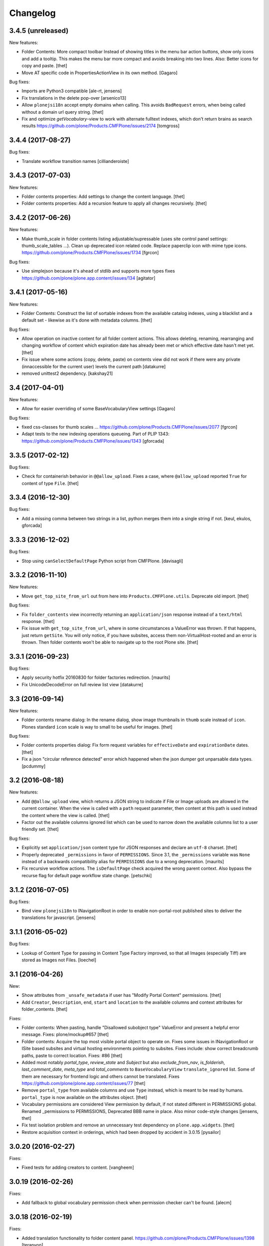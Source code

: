 Changelog
=========


3.4.5 (unreleased)
------------------

New features:

- Folder Contents: More compact toolbar
  Instead of showing titles in the menu bar action buttons, show only icons and add a tooltip.
  This makes the menu bar more compact and avoids breaking into two lines.
  Also: Better icons for copy and paste.
  [thet]

- Move AT specific code in PropertiesActionView in its own method.
  [Gagaro]

Bug fixes:

- Imports are Python3 compatible
  [ale-rt, jensens]

- Fix translations in the delete pop-over
  [arsenico13]
- Allow ``plonejsi18n`` accept empty domains when calling.
  This avoids ``BadRequest`` errors, when being called without a domain url query string.
  [thet]

- Fix and optimize *getVocabulary*-view to work with alternate fulltext
  indexes, which don't return brains as search results
  https://github.com/plone/Products.CMFPlone/issues/2174
  [tomgross]

3.4.4 (2017-08-27)
------------------

Bug fixes:

- Translate workflow transition names [cillianderoiste]


3.4.3 (2017-07-03)
------------------

New features:

- Folder contents properties: Add settings to change the content language.
  [thet]

- Folder contents properties: Add a recursion feature to apply all changes recursively.
  [thet]


3.4.2 (2017-06-26)
------------------

New features:

- Make thumb_scale in folder contents listing adjustable/supressable (uses site control panel settings: thumb_scale_tables ...).
  Clean up deprecated icon related code.
  Replace paperclip icon with mime type icons.
  https://github.com/plone/Products.CMFPlone/issues/1734
  [fgrcon]

Bug fixes:

- Use simplejson because it's ahead of stdlib and supports more types
  fixes https://github.com/plone/plone.app.content/issues/134
  [agitator]


3.4.1 (2017-05-16)
------------------

New features:

- Folder Contents: Construct the list of sortable indexes from the available catalog indexes, using a blacklist and a default set - likewise as it's done with metadata columns.
  [thet]

Bug fixes:

- Allow operation on inactive content for all folder content actions.
  This allows deleting, renaming, rearranging and changing workflow of content which expiration date has already been met or which effective date hasn't met yet.
  [thet]

- Fix issue where some actions (copy, delete, paste) on contents view did not
  work if there were any private (innaccessible for the current user) levels the
  current path
  [datakurre]

- removed unittest2 dependency.
  [kakshay21]

3.4 (2017-04-01)
----------------

New features:

- Allow for easier overriding of some BaseVocabularyView settings
  [Gagaro]

Bug fixes:

- fixed css-classes for thumb scales ...
  https://github.com/plone/Products.CMFPlone/issues/2077
  [fgrcon]

- Adapt tests to the new indexing operations queueing.
  Part of PLIP 1343: https://github.com/plone/Products.CMFPlone/issues/1343
  [gforcada]


3.3.5 (2017-02-12)
------------------

Bug fixes:

- Check for containerish behavior in ``@@allow_upload``.
  Fixes a case, where ``@allow_upload`` reported ``True`` for content of type ``File``.
  [thet]


3.3.4 (2016-12-30)
------------------

Bug fixes:

- Add a missing comma between two strings in a list,
  python merges them into a single string if not.
  [keul, ekulos, gforcada]


3.3.3 (2016-12-02)
------------------

Bug fixes:

- Stop using ``canSelectDefaultPage`` Python script from CMFPlone.
  [davisagli]


3.3.2 (2016-11-10)
------------------

New features:

- Move ``get_top_site_from_url`` out from here into ``Products.CMFPlone.utils``.
  Deprecate old import.
  [thet]

Bug fixes:

- Fix ``folder_contents`` view incorrectly returning an ``application/json`` response instead of a ``text/html`` response.
  [thet]

- Fix issue with ``get_top_site_from_url``, where in some circumstances a ValueError was thrown.
  If that happens, just return ``getSite``.
  You will only notice, if you have subsites, access them non-VirtualHost-rooted and an error is thrown.
  Then folder contents won't be able to navigate up to the root Plone site.
  [thet]


3.3.1 (2016-09-23)
------------------

Bug fixes:

- Apply security hotfix 20160830 for folder factories redirection.  [maurits]
- Fix UnicodeDecodeError on full review list view
  [datakurre]


3.3 (2016-09-14)
----------------

New features:

- Folder contents rename dialog: In the rename dialog, show image thumbnails in ``thumb`` scale instead of ``icon``.
  Plones standard ``icon`` scale is way to small to be useful for images.
  [thet]

Bug fixes:

- Folder contents properties dialog: Fix form request variables for ``effectiveDate`` and ``expirationDate`` dates.
  [thet]

- Fix a json "circular reference detected" error which happened when the json dumper got unparsable data types.
  [pcdummy]


3.2 (2016-08-18)
----------------

New features:

- Add ``@@allow_upload`` view, which returns a JSON string to indicate if File or Image uploads are allowed in the current container.
  When the view is called with a ``path`` request parameter, then content at this path is used instead the content where the view is called.
  [thet]

- Factor out the available columns ignored list which can be used to narrow down the available columns list to a user friendly set.
  [thet]

Bug fixes:

- Explicitly set ``application/json`` content type for JSON responses and declare an ``utf-8`` charset.
  [thet]

- Properly deprecated ``_permissions`` in favor of ``PERMISSIONS``.
  Since 3.1, the ``_permissions`` variable was ``None`` instead of a
  backwards compatibility alias for ``PERMISSIONS`` due to a wrong
  deprecation.  [maurits]

- Fix recursive workflow actions. The ``isDefaultPage`` check acquired
  the wrong parent context. Also bypass the recurse flag for default page
  workflow state change. [petschki]


3.1.2 (2016-07-05)
------------------

Bug fixes:

- Bind view ``plonejsi18n`` to INavigationRoot in order to enable non-portal-root published sites to deliver the translations for javascript.
  [jensens]


3.1.1 (2016-05-02)
------------------

Bug fixes:

- Lookup of Content Type for passing in Content Type Factory improved,
  so that all Images (especially Tiff) are stored as Images not Files.
  [loechel]


3.1 (2016-04-26)
----------------

New:

- Show attributes from ``_unsafe_metadata`` if user has "Modify Portal Content" permissions.
  [thet]

- Add ``Creator``, ``Description``, ``end``, ``start`` and ``location`` to the available columns and context attributes for folder_contents.
  [thet]

Fixes:

- Folder contents: When pasting, handle "Disallowed subobject type" ValueError and present a helpful error message.
  Fixes: plone/mockup#657
  [thet]

- Folder contents: Acquire the top most visible portal object to operate on.
  Fixes some issues in INavigationRoot or ISite based subsites and virtual hosting environments pointing to subsites.
  Fixes include: show correct breadcrumb paths, paste to correct location.
  Fixes: #86
  [thet]

- Added most notably `portal_type`, `review_state` and `Subject` but also `exclude_from_nav`, `is_folderish`, `last_comment_date`, `meta_type` and `total_comments` to ``BaseVocabularyView`` ``translate_ignored`` list.
  Some of them are necessary for frontend logic and others cannot be translated.
  Fixes https://github.com/plone/plone.app.content/issues/77
  [thet]

- Remove ``portal_type`` from available columns and use ``Type`` instead, which is meant to be read by humans.
  ``portal_type`` is now available on the attributes object.
  [thet]

- Vocabulary permissions are considered View permission by default, if not
  stated different in PERMISSIONS global. Renamed _permissions to PERMISSIONS,
  Deprecated BBB name in place. Also minor code-style changes
  [jensens, thet]

- Fix test isolation problem and remove an unnecessary test dependency on ``plone.app.widgets``.
  [thet]

- Restore acquisition context in orderings, which had been dropped by accident in 3.0.15
  [pysailor]


3.0.20 (2016-02-27)
-------------------

Fixes:

- Fixed tests for adding creators to content.  [vangheem]


3.0.19 (2016-02-26)
-------------------

Fixes:

- Add fallback to global vocabulary permission check when permission
  checker can't be found.
  [alecm]


3.0.18 (2016-02-19)
-------------------

Fixes:

- Added translation functionality to  folder content panel.
  https://github.com/plone/Products.CMFPlone/issues/1398
  [terapyon]


3.0.17 (2016-02-08)
-------------------

Fixes:

- Fixed error message unicode error in rename action.
  [Gagaro]

- Fixed errors when cutting and copying objects in folder contents.
  [vangheem]


3.0.16 (2016-01-08)
-------------------

Fixes:

- Fixed renaming when only changing title.
  [Gagaro]


3.0.15 (2015-12-15)
-------------------

New:

- Ensure the base context allows ordering during rearranging.
  [Gagaro]

Fixes:

- Fix case where non-dexterity object did not properties
  [vangheem]

- Fixed rearranging for archetypes.
  [Gagaro]

- Fixed error message displaying during rearranging.
  [Gagaro]


3.0.14 (2015-11-26)
-------------------

Fixes:

- Fixed upload of txt files in folder_contents (#33, #58).
  [ale-rt]

- Cleanup and rework: contenttype-icons and showing thumbnails
  for images/leadimages in listings.
  https://github.com/plone/Products.CMFPlone/issues/1226
  [fgrcon]

- Fixed @@getSource view to work with a text query
  (as done by the ajax autocomplete widget)
  in addition to a querystring widget query.
  [davisagli]


3.0.13 (2015-10-27)
-------------------

New:

- Refactored ``FolderContentsView`` to allow easy overwriting of options.
  [Gagaro]

Fixes:

- Fixed vocabulary item path to remove ``INavigationRoot`` path.
  [petschki]

- Fixed the actions to allow unicode in titles.
  [Gagaro]



3.0.12 (2015-09-20)
-------------------

- Require cmf.ModifyPortalContent for content_status_history
  [vangheem]

- Pull typesUseViewActionInListings settings from registry.
  [esteele]


3.0.11 (2015-09-12)
-------------------

- Fix tests: API usage to get default page in order to prevent side effects in
  other tests.
  [jensens]


3.0.10 (2015-09-07)
-------------------

- Display results of delete_confirmation_info in delete_confirmation and
  fc-delete to warn about linkintegrity-breaches.
  [bloodbare, vangheem, pbauer]


3.0.9 (2015-08-21)
------------------

- Respect view-action (e.g. for files and image) in rename, copy and cut.
  Fixes https://github.com/plone/Products.CMFPlone/issues/829
  [pbauer]


3.0.8 (2015-08-20)
------------------

- Added basic test for folder contents "rearrange" and "item order" features.
  Minor restructuring of actions in own files to have a consistent structure
  (bbb imports in place). Minor changes in touched area regarding pep8,
  code-analysis, et al.
  [jensens]

- Do not setDefaultPage in rename handler, there is already an subscriber that
  do so in `Products.CMFDynamicViewFTI`.
  [jensens]

- Do not clear clipboard when pasting content
  [vangheem]

- Fix i18n of '"title" has already been deleted'.

- When clicking cancel on the delete_confirmation got to the view_url.
  [ale-rt]

- Fix deletion of objects with unicode charaters in the title.
  [cillianderoiste]


3.0.7 (2015-07-18)
------------------

- Remove IFolderContentsViewletManager and IContentsPage as it's
  not used in Plone 5 anymore.
  [vangheem]

- Change "Workflow" to "State" in folder contents
  [vangheem]

- provide "no" button to delete on folder contents
  [vangheem]

- add portal_type to context info for folder contents pattern as it needs that data
  [hgarus]

- Give a decent error when ordering is not supported on a folder.
  [vangheem]

- Update folder contents integration to be able to work in a way where
  button actions can be provided by add-on products
  [vangheem]

- Make the ``@@fileUpload`` to not be guarded by the AddPortalContent
  permission, and instead do that check in code, so we can return better
  error message
  [frapell]

- Let ``@@getVocabulary`` return the vocabulary's value instead of the token
  for the id in the result set. The token is binary encoded and leads to
  encoding errors when selecting a value with non-ASCII data from vocabulary
  list in a select2 based widget.
  Fixes: https://github.com/plone/Products.CMFPlone/issues/650
  [thet]


3.0.6 (2015-06-05)
------------------

- remove context class from cancel button on select_default_page fixes https://github.com/plone/Products.CMFPlone/issues/577
  [vangheem]

- Fixes issue #584 in plone/Products.CMFPlone.
  [fulv]

- use 'as' syntax for exception
  [frentin]


3.0.5 (2015-05-11)
------------------

- Removed CMFDefault dependency
  [tomgross]

- Ensure that content is not deleted by acquisition when the delete action is
  used from a context that has already been deleted.  Provide tests to catch
  regressions (see https://github.com/plone/Products.CMFPlone/issues/383)
  [cewing]

3.0.4 (2015-05-04)
------------------

- add plone.protect as a dependency
  [vangheem]

- provide _authenticator token on old style createObject factory views
  [vangheem]

- Solving https://github.com/plone/Products.CMFPlone/issues/440
  [aleix]

- Translate folder contents add menu
  [vangheem]

- use same columns title in results and in displayed colums configuration
  [vincent]


3.0.3 (2015-03-26)
------------------

- pep8, flake8, utf8-headers et al cleanup.
  [jensens]

- refactored ``p.a.c.namechooser.NormalizingNameChooser._getCheckId`` to not
  use lambdas.
  [jensens]

3.0.2 (2015-03-13)
------------------

- Fix a few minor issues on folder_constraintypes_form.
  [fulv]

- Add ``id`` to available columns of the ``folder_contents`` view.
  [thet]

- fix json responses to be able to handle datetime objects and Missing.Value
  [vangheem]

- Keep default_page when renaming objects.
  [pbauer]

- Use INameChooser for new id when renaming objects using folder_rename or
  object_rename. Fix https://github.com/plone/plone.app.dexterity/issues/73
  [pbauer]

- Allow folderish types as default_page as long as users cannot add content
  to them.
  [pbauer]

- fix removing tags with non-ascii characters in folder_contents
  [petschki]

3.0.1 (2014-10-23)
------------------

- PLIP 13260: add browser views for ``select_default_page`` and
  ``select_default_view``.
  [saily]

- PLIP 13260: convert ``delete_confirmation``, ``folder_rename`` and
  ``object_rename`` into z3c.forms.
  [saily]

- PLIP 13260: Migration cut, copy and paste into browser views and add
  tests for that.
  [saily]

- Pass ``REQUEST`` into ``manage_delObjects`` method to support
  ``plone.app.linkintegrity`` checks.
  [saily]

- Ported tests to plone.app.testing
  [tomgross]

- PEP8
  [tomgross]

3.0.0 (2014-04-13)
------------------

- Bump Plone 5 branch to 3.0
  [esteele]

- PLIP 13260 add browser views for ``select_default_page`` and
   ``select_default_view``.
   [saily]


2.2.0 (2014-03-01)
------------------

- PLIP #13705: Remove <base> tag.
  [frapell]

- Fix constrainttypes form.
  [davisagli]

- Move content_status_history from CMFPlone to a browser view in this package.
  [bloodbare]

- Protect the folder constraintypes form with the 'Modify constrain types'
  permission.
  [davisagli]

- Fix tests for Plone 5 where the PLONE_FIXTURE layer does not provide
  content types any longer.
  [timo]

- Allow modifying the pagesize by adding a request-string e.g. "?pagesize=100".
  [pbauer]

- Use PLONE_APP_CONTENTTYPES_FIXTURE as testing base layer because
  ATContentTypes have been removed from PLONE_FIXTURE and some tests require
  content types.
  [timo]

- New folder contents implementation based on mockup
  [vangheem]


2.1.3 (2013-08-13)
------------------

- Fix translations of selectable restriction-options.
  [pbauer]


2.1.2 (2013-05-26)
------------------

- PEP8 cleanup.
  [timo]

- Added missing i18n markup to table.pt.
  [jianaijun]


2.1.1 (2013-04-06)
------------------

- Load folder_contents.js from the portal root instead of the context.
  [maurits]

- In the folder_contents view, assume a folderish context and set the base tag
  with a trailing slash. Fixes https://dev.plone.org/ticket/13487
  [danjacka]


2.1 (2013-03-05)
----------------

- show a warning message on the folder contents view when
  the default page is also a folder, that in order to add items
  to the default page's folder, they'll need to visit it's
  folder_contents view. also addresses https://dev.plone.org/ticket/9057
  [vangheem]

- on the folder_contents view, show the add menu for the
  context object always. This fixes the issue when the
  default view of a folder is also a folder and you
  can not add items to it. fixes https://dev.plone.org/ticket/9057
  [vangheem]


2.1a2 (2012-10-16)
------------------

- Remove KSS dependency from AJAX table views.
  [cah190]

- In table.pt use sequence_length to get batch size.
  [cah190]


2.1a1 (2012-06-29)
------------------

- Adjust table.pt TAL to work after the TAL engine became a bit stricter
  about only allowing path expressions within string expressions.
  [davisagli]

- Remove hard dependency on ATContentTypes.
  [davisagli]

- Clarify which item is the default view for the folder in the folder
  contents view.
  [rossp]

- Use plone.batching for all batches (PLIP #12235)
  [tom_gross]


2.0.9 (2012-04-15)
------------------

- In table.pt allow properly sorting on modification date, by adding a
  class like sortabledata-2012-04-03-10-37-27.
  [maurits]


2.0.8 (2012-03-06)
------------------

- Namechooser: Attempt to return an id with timestamp before returning a
  value error after 100 id check attempts.
  [eleddy]

- Namechooser: Pass the parent object to the Plone check_id script so
  it can detect duplicates.

- Namechooser: Use the Zope ObjectManager _checkId method to check
  new ids when possible, to avoid errors when adding invalid
  ids not caught by the old check. This fixes
  http://code.google.com/p/dexterity/issues/detail?id=244
  [davisagli]


2.0.7 (2011-07-04)
------------------

- Replace links to .../@@folder_contents by links to .../folder_contents
  so that 'Content' tab remains selected after a folder action.
  This fixes http://dev.plone.org/plone/ticket/10122.
  [thomasdesvenain]

- Add brain in dict returned by ``folderitems`` method of
  the ``FolderContentsTable`` for items not part of the currently
  visible batch as well.
  [mj]


2.0.6 (2011-05-02)
------------------

- Add brain in dict returned by ``folderitems`` method
  of ``FolderContentsTable`` class to ease customisation.
  [gotcha]

- Add MANIFEST.in.
  [WouterVH]

- Fixed state title in folder contents.
  [thomasdesvenain]


2.0.5 - 2011-04-06
------------------

- Fix display of title in folder contents table.
  [elro]


2.0.4 - 2011-04-04
------------------

- Reduce the required table item keys to ``id`` or ``getId``.
  [elro]

- Make all columns other than title optional in table view.
  [elro]

- It is the portal_type that is listed in `typesUseViewActionInListings`.
  [elro]


2.0.3 - 2011-03-15
------------------

- Preserve filename extension when picking a unique name.
  [elro]

- Depend on ``Products.CMFPlone`` instead of ``Plone``.
  [elro]


2.0.2 - 2010-12-23
------------------

- Avoid using a mutable default argument in the FolderContentsTable code. In a
  LinguaPlone environment after viewing the folder contents of a collection,
  the language of that collection got stuck as a content filter and wasn't
  reset anymore. Viewing the folder contents of any item in a different
  language showed an empty table until the Zope instance was restarted.
  [tom_gross, hannosch]

- Use the folder as the factory expression context when a front-page
  is used as the display for the folder. Tests in `plone.app.contentmenu`.
  [rossp]


2.0.1 - 2010-07-18
------------------

- Update license to GPL version 2 only.
  [hannosch]


2.0 - 2010-07-01
----------------

- Fetch the folder contents view icon more directly.
  [davisagli]


2.0b5 - 2010-05-01
------------------

- Speed up folder contents view by only creating the necessary data for
  items in the batch to be displayed.
  [witsch]

- Disable KSS updates for "select all" and "show all items/batched" in
  "folder contents" view as they are broken for folders with lots of content.
  [witsch]


2.0b4 - 2010-04-08
------------------

- Slight reconfiguration of the order of the folder_contents table;
  dragging is now in the first column, and visually much improved.
  [limi]

- Fixing possibly our #1 integrator issue, where do you find the template
  that corresponds to the folder_contents URL? Grep gives you nothing, since
  this was renamed to foldercontents.pt in the 3.x series. Renamed it back to
  folder_contents.pt, and adjusted the ZCML accordingly.
  [limi]

- Removed unused template foldercontents_table.pt. We have been using table.pt
  for ~2 years, it's time to kill it off.
  [limi]


2.0b3 - 2010-03-05
------------------

- Only display batching controls if we have more than the batch size number of
  elements. Fixes http://dev.plone.org/plone/ticket/10281
  [esteele]

- Adapt tests to new policy introduced in
  http://dev.plone.org/plone/changeset/34375
  References http://dev.plone.org/plone/ticket/10236
  [tomster]


2.0b2 - 2010-02-18
------------------

- Use non-skins versions of `isExpired` and `pretty_title_or_id` to speed
  up the `folder_contents` view a bit.
  [witsch]

- Updated templates to follow the recent markup conventions.
  References http://dev.plone.org/plone/ticket/9981
  [spliter]

- Mixed in Acquisition.Implicit back into the CMFAdding class. CMF skins depend
  on it inside templates. This closes http://dev.plone.org/plone/ticket/9865.
  [hannosch]

- Added test for adding view and Acquisition interaction. This references
  http://dev.plone.org/plone/ticket/9865.
  [hannosch]


2.0b1 - 2010-01-25
------------------

- Move logic for deciding source of folder contents listing to a new function
  so the FolderContentsTable view is useful as a base for subclasses.
  [MatthewWilkes]


2.0a3 - 2009-12-27
------------------

- Removed no longer required _getCharset handling from the name chooser. Plone
  only supports utf-8 as a database encoding.
  [hannosch]

- Use the getIconExprObject method of the FTI instead of the deprecated
  getIcon method.
  [hannosch]

- Fixed package dependencies and prefer Acquisition-less BrowserView.
  [hannosch]

- Introduce a new marker interface IContentsPage noting that the current
  request is showing the folder contents page.
  [hannnosch]


2.0a2 - 2009-12-02
------------------

- Fixed a unicodedecodeerror in foldercontents.py. Closes #9853
  [wigwam]

- Templates were updated to a new way of disabling the columns via a REQUEST
  variable.
  [spliter]


2.0a1 - 2009-11-14
------------------

- Avoid zope.app dependencies.
  [hannosch]

- folder_contents view used the same msgid for two different messages.
  Fixed that. This closes http://dev.plone.org/plone/ticket/9634
  [vincentfretin]

- Removed deprecated use of is_folderish script.
  [davisagli]

- Added support for the new add_view_expr property available on FTIs. This
  can be used to construct a URL for add views.
  [optilude]

- Removed PortalContent.__init__ call including an id argument from Item, as
  there's no base class which accepts this argument.
  [hannosch]

- Added package dependencies.
  [hannosch]


1.7 - 2010-04-07
----------------

- Fixed serious regression introduced in c31433. You cannot pass encoded
  strings into Message mappings.
  [hannosch]


1.6 - 2010-03-01
----------------

- Make the folder contents listing fall back to using the portal_type id when
  the title is not available (e.g. if the portal_type is missing).
  [davisagli]

- Fixed erroneous tfooter tag in table.pt (used in folder contents). It should
  be tfoot, not tfooter.
  [limi]

- Fixed not translatable message in table.pt: "Select ${title}"
  appears when the mouse is over a checkbox in folder_contents.
  [vincentfretin]

- Fixed folder_add_settings_long default message, it used "context"
  instead of "here".
  [vincentfretin]


1.5 - 2009-05-16
----------------

- Correct detection if an item in the review list is folderish.
  Partially fixes http://dev.plone.org/plone/ticket/8926
  [csenger]

- Add authenticator token to full_review_list form.
  Partially fixes http://dev.plone.org/plone/ticket/8926
  [csenger]

- Translate the name of the content types in full_review_list,
  add tests. This fixes http://dev.plone.org/plone/ticket/9164
  [csenger]


1.4 - 2009-03-04
----------------

- Changed the folder contents tables to deal properly with the Acquisition
  context of self.context. In Five's browser views, you need to do
  aq_inner(self.context). This closes
  http://dev.plone.org/plone/ticket/7686.

- Made the tests less fragile in regard to browser errors.
  [hannosch]

- Translate the name of the content types in folder_contents.
  Fixes http://dev.plone.org/plone/ticket/8459
  [csenger]

- Made the tests less fragile in regard to browser errors.
  [hannosch]

- Fixed folder contents tests, which tried to remove a no longer existing
  portlet assignment.
  [hannosch]

- Small cleanup and removed hard-dependency on KSS.
  [hannosch]

- Added missing i18n markup to batching.pt. This closes
  http://dev.plone.org/plone/ticket/8501
  [dunlapm]

- Fixed content type name for items in folder_contents when you hover any.
  Closes http://dev.plone.org/plone/ticket/8223
  [spliter]

- Fixed title and description for non AT content in folder_contents where
  widget method was acquired from parent AT content.
  [elro]


1.3 - 2008-07-07
----------------

- Use the widget itself to render the title and description and include the
  usual viewlet managers around the title.
  [wichert]

- Fixed i18n markup in table.pt.
  [naro]


1.2 - 2008-04-22
----------------

- Added authenticator token for CSRF protection.
  [witsch]

- Fix invalid leading space in all 'Up to Site Setup' links.
  [wichert]


1.1.1 - 2008-03-24
------------------

- Improved the batch disabling action so that it only shows up
  when there is a batch.
  [jvloothuis]

- Made the reviewlist more powerful by making the folder contents
  selection features available for it as well.
  [jvloothuis]

- Changed the replacement command to actually replace the div, not
  just its inner content. This fixes a problem with browsers like
  Internet Explorer which did not apply the drag and drop script
  after updating.
  [jvloothuis]

- Fixed i18n markup in table.pt.
  [hannosch]


1.1.0 - 2008-03-08
------------------

- Made it possible to show all the items in the folder contents at
  once (no batching). This can be used to drag items across batch
  boundaries and makes it easier to move an item from the end of
  the folder to the beginning.
  [jvloothuis]

- Update the folder_factories view to add the FTI id to the output of
  of addable_types. This makes it possible for callers to manipulate its
  results.
  [wichert]

- Fixed the 'id' attribute of CMFAdding class. By default, it is an
  empty string, which confuses absolute_url() and causes the <base />
  tag to be set incorrectly. This in turn confuses KSS, and probably
  other things.
  [optilude]


1.0 - 2007-08-16
----------------

- Fixed missing i18n markup on the folder contents view.
  [hannosch]
